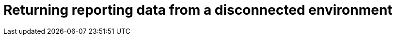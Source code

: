 [id="reporting-returning-disconnected"]

= Returning reporting data from a disconnected environment
